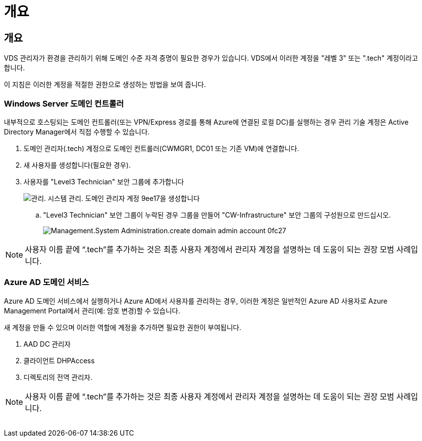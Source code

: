 = 개요




== 개요

VDS 관리자가 환경을 관리하기 위해 도메인 수준 자격 증명이 필요한 경우가 있습니다. VDS에서 이러한 계정을 "레벨 3" 또는 ".tech" 계정이라고 합니다.

이 지침은 이러한 계정을 적절한 권한으로 생성하는 방법을 보여 줍니다.



=== Windows Server 도메인 컨트롤러

내부적으로 호스팅되는 도메인 컨트롤러(또는 VPN/Express 경로를 통해 Azure에 연결된 로컬 DC)를 실행하는 경우 관리 기술 계정은 Active Directory Manager에서 직접 수행할 수 있습니다.

. 도메인 관리자(.tech) 계정으로 도메인 컨트롤러(CWMGR1, DC01 또는 기존 VM)에 연결합니다.
. 새 사용자를 생성합니다(필요한 경우).
. 사용자를 "Level3 Technician" 보안 그룹에 추가합니다
+
image::Management.System_Administration.create_domain_admin_account-9ee17.png[관리. 시스템 관리. 도메인 관리자 계정 9ee17을 생성합니다]

+
.. "Level3 Technician" 보안 그룹이 누락된 경우 그룹을 만들어 "CW-Infrastructure" 보안 그룹의 구성원으로 만드십시오.
+
image::Management.System_Administration.create_domain_admin_account-0fc27.png[Management.System Administration.create domain admin account 0fc27]






NOTE: 사용자 이름 끝에 “.tech”를 추가하는 것은 최종 사용자 계정에서 관리자 계정을 설명하는 데 도움이 되는 권장 모범 사례입니다.



=== Azure AD 도메인 서비스

Azure AD 도메인 서비스에서 실행하거나 Azure AD에서 사용자를 관리하는 경우, 이러한 계정은 일반적인 Azure AD 사용자로 Azure Management Portal에서 관리(예: 암호 변경)할 수 있습니다.

새 계정을 만들 수 있으며 이러한 역할에 계정을 추가하면 필요한 권한이 부여됩니다.

. AAD DC 관리자
. 클라이언트 DHPAccess
. 디렉토리의 전역 관리자.



NOTE: 사용자 이름 끝에 “.tech”를 추가하는 것은 최종 사용자 계정에서 관리자 계정을 설명하는 데 도움이 되는 권장 모범 사례입니다.

image:l33.png[""]

